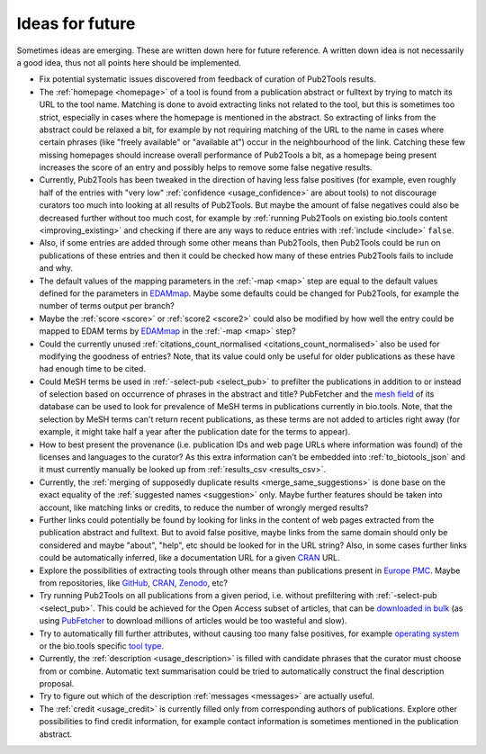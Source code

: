 
################
Ideas for future
################

Sometimes ideas are emerging. These are written down here for future reference. A written down idea is not necessarily a good idea, thus not all points here should be implemented.

* Fix potential systematic issues discovered from feedback of curation of Pub2Tools results.
* The :ref:`homepage <homepage>` of a tool is found from a publication abstract or fulltext by trying to match its URL to the tool name. Matching is done to avoid extracting links not related to the tool, but this is sometimes too strict, especially in cases where the homepage is mentioned in the abstract. So extracting of links from the abstract could be relaxed a bit, for example by not requiring matching of the URL to the name in cases where certain phrases (like "freely available" or "available at") occur in the neighbourhood of the link. Catching these few missing homepages should increase overall performance of Pub2Tools a bit, as a homepage being present increases the score of an entry and possibly helps to remove some false negative results.
* Currently, Pub2Tools has been tweaked in the direction of having less false positives (for example, even roughly half of the entries with "very low" :ref:`confidence <usage_confidence>` are about tools) to not discourage curators too much into looking at all results of Pub2Tools. But maybe the amount of false negatives could also be decreased further without too much cost, for example by :ref:`running Pub2Tools on existing bio.tools content <improving_existing>` and checking if there are any ways to reduce entries with :ref:`include <include>` ``false``.
* Also, if some entries are added through some other means than Pub2Tools, then Pub2Tools could be run on publications of these entries and then it could be checked how many of these entries Pub2Tools fails to include and why.
* The default values of the mapping parameters in the :ref:`-map <map>` step are equal to the default values defined for the parameters in `EDAMmap <https://github.com/edamontology/edammap>`_. Maybe some defaults could be changed for Pub2Tools, for example the number of terms output per branch?
* Maybe the :ref:`score <score>` or :ref:`score2 <score2>` could also be modified by how well the entry could be mapped to EDAM terms by EDAMmap_ in the :ref:`-map <map>` step?
* Could the currently unused :ref:`citations_count_normalised <citations_count_normalised>` also be used for modifying the goodness of entries? Note, that its value could only be useful for older publications as these have had enough time to be cited.
* Could MeSH terms be used in :ref:`-select-pub <select_pub>` to prefilter the publications in addition to or instead of selection based on occurrence of phrases in the abstract and title? PubFetcher and the `mesh field <https://pubfetcher.readthedocs.io/en/latest/output.html#mesh>`_ of its database can be used to look for prevalence of MeSH terms in publications currently in bio.tools. Note, that the selection by MeSH terms can't return recent publications, as these terms are not added to articles right away (for example, it might take half a year after the publication date for the terms to appear).
* How to best present the provenance (i.e. publication IDs and web page URLs where information was found) of the licenses and languages to the curator? As this extra information can't be embedded into :ref:`to_biotools_json` and it must currently manually be looked up from :ref:`results_csv <results_csv>`.
* Currently, the :ref:`merging of supposedly duplicate results <merge_same_suggestions>` is done base on the exact equality of the :ref:`suggested names <suggestion>` only. Maybe further features should be taken into account, like matching links or credits, to reduce the number of wrongly merged results?
* Further links could potentially be found by looking for links in the content of web pages extracted from the publication abstract and fulltext. But to avoid false positive, maybe links from the same domain should only be considered and maybe "about", "help", etc should be looked for in the URL string? Also, in some cases further links could be automatically inferred, like a documentation URL for a given `CRAN <https://cran.r-project.org/>`_ URL.
* Explore the possibilities of extracting tools through other means than publications present in `Europe PMC <https://europepmc.org/>`_. Maybe from repositories, like `GitHub <https://github.com/>`_, CRAN_, `Zenodo <https://zenodo.org/>`_, etc?
* Try running Pub2Tools on all publications from a given period, i.e. without prefiltering with :ref:`-select-pub <select_pub>`. This could be achieved for the Open Access subset of articles, that can be `downloaded in bulk <https://europepmc.org/downloads>`_ (as using `PubFetcher <https://github.com/edamontology/pubfetcher>`_ to download millions of articles would be too wasteful and slow).
* Try to automatically fill further attributes, without causing too many false positives, for example `operating system <https://biotools.readthedocs.io/en/latest/curators_guide.html#operating-system>`_ or the bio.tools specific `tool type <https://biotools.readthedocs.io/en/latest/curators_guide.html#tool-type>`_.
* Currently, the :ref:`description <usage_description>` is filled with candidate phrases that the curator must choose from or combine. Automatic text summarisation could be tried to automatically construct the final description proposal.
* Try to figure out which of the description :ref:`messages <messages>` are actually useful.
* The :ref:`credit <usage_credit>` is currently filled only from corresponding authors of publications. Explore other possibilities to find credit information, for example contact information is sometimes mentioned in the publication abstract.
